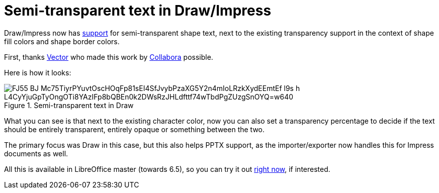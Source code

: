 = Semi-transparent text in Draw/Impress

:slug: sd-semi-transparent-text
:category: libreoffice
:tags: en
:date: 2019-12-20T09:39:17+01:00

Draw/Impress now has
https://git.libreoffice.org/core/commits/3e5bedbb6910053c0cee4112cd382fbd035c9832..6dbb317ebec681d236c6ce354f581108fd814f7b[support]
for semi-transparent shape text, next to the existing transparency support in the context of shape
fill colors and shape border colors.

First, thanks https://vector.com/[Vector] who made this work by
https://www.collaboraoffice.com/[Collabora] possible.

Here is how it looks:

.Semi-transparent text in Draw
image::https://lh3.googleusercontent.com/FJ55-BJ_Mc75TiyrPYuvtOscHOqFp81sEI4SfJvybPzaXG5Y2n4mIoLRzkXydEEmtEf--l9s_h-L4CyYjuGpTyOngOTi8YAzIFp8bQBEn0k2DWsRzJHLdfttf74wTbdPgZUzgSnOYQ=w640[align="center"]

What you can see is that next to the existing character color, now you can also set a transparency
percentage to decide if the text should be entirely transparent, entirely opaque or something
between the two.

The primary focus was Draw in this case, but this also helps PPTX support, as the importer/exporter
now handles this for Impress documents as well.

All this is available in LibreOffice master (towards 6.5), so you can try it out
http://dev-builds.libreoffice.org/daily/master/[right now], if interested.
